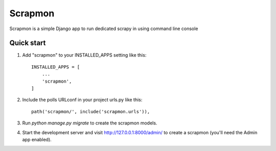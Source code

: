 =====
Scrapmon
=====

Scrapmon is a simple Django app to run dedicated scrapy in using command line console

Quick start
-----------

1. Add "scrapmon" to your INSTALLED_APPS setting like this::

    INSTALLED_APPS = [
        ...
        'scrapmon',
    ]

2. Include the polls URLconf in your project urls.py like this::

    path('scrapmon/', include('scrapmon.urls')),

3. Run `python manage.py migrate` to create the scrapmon models.

4. Start the development server and visit http://127.0.0.1:8000/admin/
   to create a scrapmon (you'll need the Admin app enabled).
